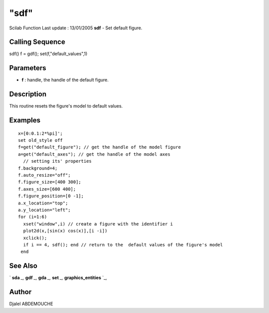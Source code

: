 ====
"sdf"
====

Scilab Function Last update : 13/01/2005
**sdf** - Set default figure.



Calling Sequence
~~~~~~~~~~~~~~~~

sdf()
f = gdf(); set(f,"default_values",1)




Parameters
~~~~~~~~~~


+ **f** : handle, the handle of the default figure.




Description
~~~~~~~~~~~

This routine resets the figure's model to default values.



Examples
~~~~~~~~


::

    
       
       x=[0:0.1:2*%pi]';
       set old_style off
       f=get("default_figure"); // get the handle of the model figure 
       a=get("default_axes"); // get the handle of the model axes 
         // setting its' properties
       f.background=4;
       f.auto_resize="off";
       f.figure_size=[400 300];
       f.axes_size=[600 400];
       f.figure_position=[0 -1];
       a.x_location="top";
       a.y_location="left";
       for (i=1:6)
         xset("window",i) // create a figure with the identifier i
         plot2d(x,[sin(x) cos(x)],[i -i])
         xclick();
         if i == 4, sdf(); end // return to the  default values of the figure's model
        end
        
      




See Also
~~~~~~~~

` **sda** `_,` **gdf** `_,` **gda** `_,` **set** `_,`
**graphics_entities** `_,



Author
~~~~~~

Djalel ABDEMOUCHE

.. _
      : ://./graphics/graphics_entities.htm
.. _
      : ://./graphics/set.htm
.. _
      : ://./graphics/sda.htm
.. _
      : ://./graphics/gdf.htm
.. _
      : ://./graphics/gda.htm


